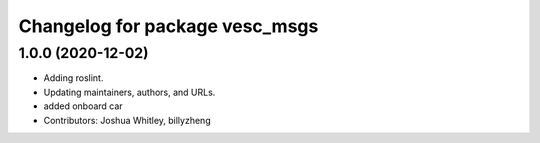 ^^^^^^^^^^^^^^^^^^^^^^^^^^^^^^^
Changelog for package vesc_msgs
^^^^^^^^^^^^^^^^^^^^^^^^^^^^^^^

1.0.0 (2020-12-02)
------------------
* Adding roslint.
* Updating maintainers, authors, and URLs.
* added onboard car
* Contributors: Joshua Whitley, billyzheng
